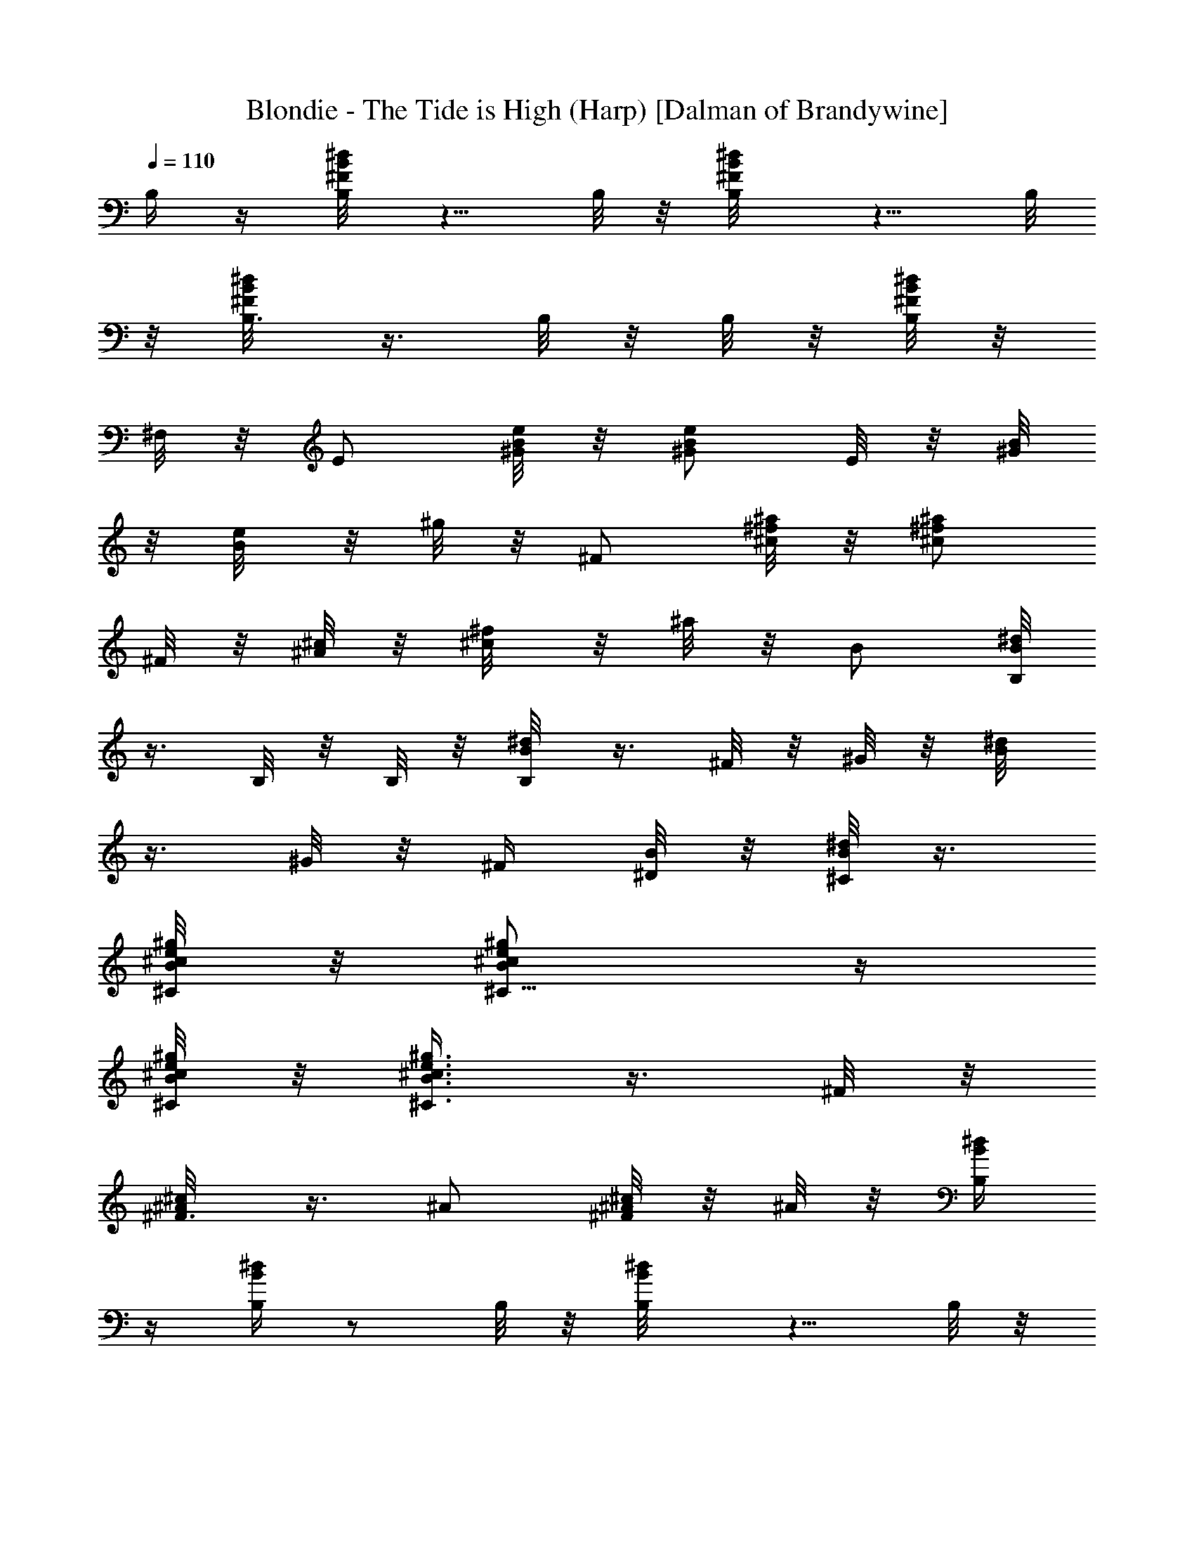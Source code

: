X:1
T:Blondie - The Tide is High (Harp) [Dalman of Brandywine]
L:1/4
Q:110
K:C
B,/4 z/4 [B,/4^d/8B/8^F/8] z5/8 B,/8 z/8 [B,/2^d/8B/8^F/8] z5/8 B,/8
z/8 [B,3/8^d/8B/8^F/8] z3/8 B,/8 z/8 B,/8 z/8 [B,/8^d/8B/8^F/8] z/8
^F,/8 z/8 [E/2z/4] [e/8B/8^G/8] z/8 [e/2B/2^G/2] E/8 z/8 [^G/8B/8]
z/8 [B/4e/8] z/8 ^g/8 z/8 [^F/2z/4] [^a/8^f/8^c/8] z/8 [^f/2^a/2^c/2]
^F/8 z/8 [^A/8^c/8] z/8 [^c/4^f/8] z/8 ^a/8 z/8 B/2 [B,/8^d/8B/8]
z3/8 B,/8 z/8 B,/8 z/8 [B,/4B/8^d/8] z3/8 ^F/8 z/8 ^G/8 z/8 [B/4^d/8]
z3/8 ^G/8 z/8 ^F/4 [^D/8B/8] z/8 [^C/8B/8^d/8] z3/8
[^C/8e/8^c/8B/8^g/8] z/8 [^C5/8e/2^c/2B/2^g/2] z/4
[^C/8e/8^c/8B/8^g/8] z/8 [^C3/8e3/8^c3/8B3/8^g3/8] z3/8 ^F/8 z/8
[^F3/8^c/8^A/8] z3/8 ^A/2 [^c/8^A/8^F/8] z/8 ^A/8 z/8 [B,/4B/4^d/4]
z/4 [B,/4B/4^d/4] z/2 B,/8 z/8 [B,/2B/8^d/8] z5/8 B,/8 z/8
[B,3/8^d/4B/8] z3/8 B,/8 z/8 B,/8 z/8 [B,/8B/8] z/8 [^F,/8B/8^d/8]
z/8 E/2 [e/4B/4^G/4] z/4 E/8 z/8 ^G/8 E,/8 [B/4e/8^G/8] z5/8
[^F/8^f/8^c/8^A/8] z/8 [^F3/8^f/2^c/2^A/2] z/8 ^A/4 [^f/8^c/8^A/4]
z/8 [^c3/8^f3/8^A/4] ^A/8 z3/8 B,/8 z/8 [B,/2^d/8B/8^F/8] z5/8 B,/8
z/8 [B,/2^d/8B/8^F/8] z5/8 B,/8 z/8 [B,/8^d/8B/8^F/8] z/8 B,/4 z/4
B,/8 z/8 [B,/8^d/8B/8^F/8] z/8 B,/8 z/8 ^c/4 [e/8^c/4B/8^g/8] z/8
[e/2^c/2B/2^g/2^C/8] z3/8 ^C/8 z/8 [e/8^c/8B/8^g/8^C/8] z/8
[e3/8^c3/8B3/8^g3/8^C/2] z/8 ^f/8 z/8 [^f/4^c/8^A/8] z/8
[^c/2^f/2^A/2z/4] ^F/4 z/4 [^c/8^f/8^A/8] z/8 [^f3/8^c3/8^A3/8] z/8
[B,/4B/4^d/4] z/4 [B,/4B/4^d/4] z/2 B,/8 z/8 [B,/2B/8^d/8] z5/8 B,/8
z/8 [B,3/8^d/4B/8] z3/8 B,/8 z/8 B,/8 z/8 [B,/8B/8] z/8
[^F,/8B/8^d/8] z/8 e/4 [e/4B/8^G/8] z/8 [e/2B/2^G/2E/8] z3/8 E/8 z/8
[B/8E/8] z/8 [e/8E/2] z/8 ^g/8 z/8 ^F/2 [^f/4^c/4^A/4] z/4 ^F/8 z/8
^A/8 ^F,/8 [^c/4^f/8^A/8] z3/8 B/2 [B,/8^d/8B/8^F/8] z3/8 B,/8 z/8
B,/8 z/8 [B,/2^d/8B/8^F/8] z5/8 B,/8 z/8 [B,/2^d/8B/8^F/8] z5/8 B,/8
z/8 [^F,/4^d/8B/8^F/8] z3/8 e/8 z/8 e/4 [B/4e/8^G/8] z/8 E/4 z/4 B/8
z/8 [e/4B/8^G/8] z3/8 ^f/8 z/8 [^f/4^a/8^c/8] z/8 [^c/2^a/2^f/2z/4]
^F/4 z/4 ^c/8 z/8 ^f/4 ^a/8 z/8 B/2 [B,/8^d/8B/8^F/8] z3/8 B,/8 z/8
B,/8 z/8 [B,/4^d/8B/8^F/8] z3/8 ^F/8 z/8 ^G/8 z/8 [B/4^d/8^F/8] z3/8
^G/8 z/8 [^F/8B,/8] z/8 [^D/8^d/8B/8^F/8] z/8 ^C/8 z/8 E/2
[e/8B/8^G/8] z3/8 E/8 z/8 ^G/8 z/8 [B/4e/8^G/8] z3/8 ^F/4 z/4
[^F/4^a/4^f/4^c/4] z/4 ^F3/8 ^F,/8 [^A/8^a/8^f/8^c/8] z/8 ^c/8 z/8
[B/2^d/4] z/4 [B,/8B/4^d/4] z3/8 B,/8 z/8 B,/8 z/8 [B,/4B/8^d/8] z3/8
^F/8 z/8 [^G/8B,/8] z/8 [B/4^d/4] z/4 ^G/8 z/8 [^F/8B,/8] z/8
[^D/8B/8] z/8 [^C/8B/8^d/8] z3/8 E/8 z/8 [E5/8e/8B/8^G/8] z5/8 E/8
z/8 [E3/8e/8B/8^G/8] z5/8 [^F/8^f/8^c/8^A/8] z/8 [^F3/8^f/2^c/2^A/2]
z/8 [^A/2z/4] ^c/8 z/8 [^c/8^f/8] z/8 [^A/8^a/8] z/8 [B,/4B/4^d/4]
z/4 [B,/4B/4^d/4] z/2 B,/8 z/8 [B,/2B/8^d/8] z5/8 B,/8 z/8
[B,3/8^d/4B/8] z3/8 B,/8 z/8 B,/8 z/8 [B,/8B/8] z/8 [^F,/8B/8^d/8]
z3/8 E/8 z/8 [E5/8e/4B/4^G/4] z/2 E/8 E,/8 [E3/8e/8B/8^G/8] z3/8 ^F/4
z/4 [^F/4^a/4^f/4^c/4] z/4 ^F3/8 ^F,/8 [^A/8^a/8^f/8^c/8] z/8 ^c/8
z3/8 B,/8 z/8 [B,/2^d/8B/8] z5/8 B,/8 z/8 [B,/2B/8^d/8] z5/8 B,/8 z/8
[B,/8B/8^d/8] z/8 B,/4 z/4 [B,/8^F/4] z/8 [B,/8B/8] z/8 [B,/8B/8^d/8]
z/8 E/2 [B,/4e/4B/4^G/4] z/4 E/4 B,/8 E,/8 [E/4e/8B/8^G/8] z3/8 ^F/4
z/4 [^F/4^c/8^A/8] z3/8 ^F3/8 z/8 [^A/8^c/8^F/8] z/8 ^c/8 z3/8 B,/8
z/8 [B,/2^d/8B/8] z5/8 B,/8 z/8 [B,/2B/8^d/8] z5/8 B,/8 z/8
[B,/8B/8^d/8] z/8 B,/4 z/4 [B,/8^F/4] z/8 [B,/8B/8] z/8 [B,/8B/8^d/8]
z/8 [E/2z/4] [e/8B/8^G/8] z/8 [e/2B/2^G/2] E/8 z/8 [^G/8B/8] z/8
[B/4e/8] z/8 ^g/8 z/8 [^F/2z/4] [^f/8^c/8^A/8] z/8 [^C/4^f/2^c/2^A/2]
z/4 ^F/4 [^C/8^c/8] z/8 [^F/4^f/8] z/8 ^a/8 z/8 B,/4 z/4
[B,/4^d/8B/8] z5/8 B,/8 z/8 [B,/2B/8^d/8] z5/8 B,/8 z/8
[B,3/8B/8^d/8] z3/8 B,/8 z/8 [B,/8^F/4] z/8 [B,/8B/8] z/8
[^F,/8B/8^d/8] z/8 E/2 [B,/4e/4B/4^G/4] z/4 E/4 B,/8 E,/8
[E/4e/8B/8^G/8] z3/8 ^F/2 [^f/8^c/8^A/8^F/8] z3/8 ^F/8 z/8 ^A/8 z/8
[^c/4^A/8^F/8] z3/8 [B/2^d/4] z/4 [B,/8B/4^d/4] z3/8 B,/8 z/8 B,/8
z/8 [B,/2B/8^d/8] z5/8 B,/8 z/8 [B,/2^d/4B/8] z5/8 B,/8 z/8
[^F,/4B/8] z/8 [B/8^d/8] z/8 E/4 z/4 [E/4e/4B/4^G/4] z/4 E3/8 E,/8
[^G/8e/8B/8] z/8 B/8 z3/8 ^F/8 z/8 [^F3/8^f/8^c/8^A/8] z3/8 ^A/2
[^c/8^f/8^A/8] z/8 ^A/8 z3/8 B,/8 z/8 [B,/2^d/8B/8] z5/8 B,/8 z/8
[B,/2B/8^d/8] z5/8 B,/8 z/8 [B,/8B/8^d/8] z/8 B,/4 z/4 [B,/8^F/4] z/8
[B,/8B/8] z/8 [B,/8B/8^d/8] z/8 e/8 z/8 e/4 [B/4e/4^G/4] E/4 z/4 B/8
E,/8 [e/4B/8^G/8] z3/8 ^f/8 z/8 [^f/4^c/8^A/8] z/8 [^c/2^f/2^A/2z/4]
^F/4 z/4 [^c/8^f/8^A/8] z/8 [^f3/8^c3/8^A3/8] z/8 [B/2^d/4] z/4
[B,/8B/4^d/4] z3/8 B,/8 z/8 B,/8 z/8 [B,/4B/8^d/8] z3/8 ^F/8 z/8
[^G/8B,/8] z/8 [B/4^d/4] z/4 ^G/8 z/8 [^F/8B,/8] z/8 [^D/8B/8] z/8
[^C/8B/8^d/8] z/8 E/4 z/4 [E/4e/4B/4^G/4] z/4 E3/8 E,/8 [^G/8e/8B/8]
z/8 B/8 z3/8 ^F/8 z/8 [^F3/8^f/4^c/4^A/4] z/4 [^A/2z3/8] ^F,/8
[^c/8^f/8^A/8] z/8 ^A/8 z/8 B,3/8 z/8 [B,3/8^d/8B/8^F/8] z5/8 B,/8
z/8 [B,3/8^d/8B/8^F/8] z5/8 B,/8 z/8 [B,/2^d/8B/8^F/8] z5/8 B,/8 z/8
[B,/8^d/8B/8^F/8] z3/8 E/2 [e/8B/8^G/8] z3/8 E/8 z/8 ^G/8 z/8
[B/4e/8^G/8] z3/8 ^f/8 z/8 ^f/4 [^c/4^a/8^f/8] z/8 ^F/4 z/4 ^c/8 z/8
[^f/4^a/8^c/8] z3/8 E/4 z/4 [E/4e/8B/8^G/8] z5/8 E/8 z/8
[E/2e/8B/8^G/8] z5/8 E/8 z/8 [E3/8e/8B/8^G/8] z3/8 E/8 z/8 E/8 z/8
[E/8e/8B/8^G/8] z/8 B,/8 z/8 ^f/2 [^F/8^a/8^f/8^c/8] z3/8 ^F/8 z/8
^F/8 z/8 [^F/2^a/8^f/8^c/8] z5/8 ^F/8 z/8 [^F/2^a/8^f/8^c/8] z5/8
[^F/8^F,/8] z/8 [^C/4^a/8^f/8^c/8] z3/8 ^F3/8 z/8 [^F3/8^f/8^c/8]
z5/8 [^F/8^F,/8] z/8 [^F3/8^c/8^f/8] z5/8 ^F/8 z/8 [^F/2^c/8^f/8]
z5/8 [^F/8^A/4] z/8 [^F/8^c/8] z/8 [^c/8^f/8] z/8 B/2
[B,/8^d/8B/8^F/8] z3/8 B,/8 z/8 B,/8 z/8 [B,/2^d/8B/8^F/8] z5/8 B,/8
z/8 [B,/2^d/8B/8^F/8] z5/8 B,/8 z/8 [^F,/4^d/8B/8^F/8] z3/8 e/2
[e/8B/8^G/8E/8] z3/8 E/8 z/8 E/8 z/8 [e/8B/8^G/8E/2] z3/8 ^f/8 z/8
^f/4 [^c/4^A/8^F/8] z/8 ^F/4 z/4 ^c/8 z/8 [^f/4^c/8^A/8^F/8] z3/8
[B/2^d/4] z/4 [B,/8B/4^d/4] z3/8 B,/8 z/8 B,/8 z/8 [B,/4B/8^d/8] z3/8
^F/8 z/8 [^G/8B,/8] z/8 [B/4^d/4] z/4 ^G/8 z/8 [^F/8B,/8] z/8
[^D/8B/8] z/8 [^C/8B/8^d/8] z/8 e/8 z/8 e/4 [B/4e/4^G/4] E/4 z/4 B/8
E,/8 [e/4B/8^G/8] z3/8 ^F/4 [^a/8^f/8^c/8] z/8 [^F/4^a/2^f/2^c/2] z/4
[^F3/8z/4] [^a/8^f/8^c/8] z/8 [^A/8^a3/8^f3/8^c/4] z/8 ^c/8 z/8
[B/2^d/4] z/4 [B,/8B/4^d/4] z3/8 B,/8 z/8 B,/8 z/8 [B,/2B/8^d/8] z5/8
B,/8 z/8 [B,/2^d/4B/8] z5/8 B,/8 z/8 [^F,/4B/8] z/8 [B/8^d/8] z3/8
[E/8e/8B/8^G/8] z/8 [E5/8e/2B/2^G/2] z/4 [E/8e/8B/8^G/8] z/8
[E3/8e3/8B3/8^G3/8] z/8 ^F/4 [^a/8^f/8^c/8] z/8 [^F/4^a/2^f/2^c/2]
z/4 [^F3/8z/4] [^a/8^f/8^c/8] z/8 [^A/8^a3/8^f3/8^c/4] z/8 ^c/8 z/8
[B/2^d/4] z/4 [B,/8B/4^d/4] z3/8 B,/8 z/8 B,/8 z/8 [B,/2B/8^d/8] z5/8
B,/8 z/8 [B,/2^d/4B/8] z5/8 B,/8 z/8 [^F,/4B/8] z/8 [B/8^d/8] z/8 E/2
[B,/4e/4B/4^G/4] z/4 E/4 B,/8 E,/8 [E/4e/8B/8^G/8] z3/8 ^f/8 z/8 ^f/4
[^c/4^A/4^F/4] ^F/4 z/4 ^c/8 ^F,/8 [^f/4^c/8^A/8^F/8] z3/8 [B/4^d/4]
B,/8 z/8 [B,/2B/4^d/4] z/2 B,/8 z/8 [B,/2B/8^d/8] z5/8 B,/8 z/8
[B,/8^d/4B/8] z/8 B,/4 z/4 B,/8 z/8 [B,/8B/8] z/8 [B,/8B/8^d/8] z3/8
E/8 z/8 [E5/8e/4B/4^G/4] z/2 E/8 E,/8 [E3/8e/8B/8^G/8] z3/8 ^F/4 z/4
[^F/4^f/4^c/4^A/4] z/4 ^F3/8 ^F,/8 [^A/8^f/8^c/8] z/8 ^c/8 z/8
[B,/4B/4^d/4] z/4 [B,/4B/4^d/4] z/2 B,/8 z/8 [B,/2B/8^d/8] z5/8 B,/8
z/8 [B,3/8^d/4B/8] z3/8 B,/8 z/8 B,/8 z/8 [B,/8B/8] z/8
[^F,/8B/8^d/8] z/8 E/4 [e/8B/8^G/8] z/8 [E/4e/2B/2^G/2] z/4 [E3/8z/4]
B/8 z/8 [^G/8e/8] z/8 [B/8^g/8] z/8 ^F/2 [^C/4^c/4^A/4^F/4] z/4 ^F/4
^C/8 ^F,/8 [^F/4^c/8^A/8] z3/8 E3/8 z/8 [E3/8e/8B/8] z5/8 [E/8E,/8]
z/8 [E3/8B/8e/8] z5/8 E/8 z/8 [E/2B/8e/8] z5/8 [E/8^G/4] z/8 [E/8B/8]
z/8 [B/8e/8] z/8 [^F3/8^c/4^f/4] z/4 [^F3/8^c/4^f/4] z/2 ^F/8 z/8
[^F3/8^c/8^f/8] z5/8 [^F/8^F,/8] z/8 [^F/2^f/4^c/8] z5/8 [^F/8^F,/8]
z/8 [^F/8^c/8] z/8 [^c/8^f/8] z/8 [e/2B/4] z/4 [E/8B/4e/4] z3/8 E/8
z/8 E/8 z/8 [E/2B/8e/8] z5/8 [E/8E,/8] z/8 [E/2e/4B/8] z5/8 [E/8E,/8]
z/8 [B,/4B/8] z/8 [B/8e/8] z/8 ^F/2 [^F/8^c/8^A/4^f/8] z3/8 ^F/8 z/8
[^F/8^F,/4] z/8 [^A/8^F/2^c/4^f/4^a/4] z5/8 [^F/8^F,/8] z/8
[^F5/8^f/4^c/4] z/2 [^F/8^A/8] z/8 [^F/8^c/8] z/8 [^C/8^f/8^c/8] z/8
^F3/8 z/8 [^c/8^F/4^f/8^A/8] z5/8 [^F/8^A/8] z/8 [^F/2^a/8^c/8^f/8]
z5/8 [^F/8^A/8] z/8 [^F5/8^c/8^f/8] z5/8 ^F/8 z/8 [^F/8^c/8^f/8^A/8]
z/8 ^C/8 z/8 [B,3/8B/4^d/4] z/4 [B,3/8B/4^d/4] z/2 B,/8 z/8
[B,3/8B/8^d/8] z5/8 B,/8 z/8 [B,/2^d/4B/8] z5/8 B,/8 z/8 [B,/8B/8]
z/8 [B/8^d/8] z/8 e/4 [e/4B/8^G/8] z/8 [e/2B/2^G/2E/8] z3/8 E/8 z/8
[B/8E/8] z/8 [e/8E/2] z/8 ^g/8 z3/8 ^F/8 z/8 [^F3/8^c/4^A/4] z/4
[^A/2z3/8] ^F,/8 [^c/8^A/8^F/8] z/8 ^A/8 z/8 B,/4 z/4
[B,/4^f/8^d/8B/8] z5/8 B,/8 z/8 [B,/2^f/8^d/8B/8] z5/8 B,/8 z/8
[B,3/8^f/8^d/8B/8] z3/8 B,/8 z/8 B,/8 z/8 [B,/8^f/8^d/8B/8] z/8 ^F,/8
z/8 ^C/4 z/4 [^C/4e/8^c/8B/8^g/8] z3/8 ^C3/8 z/8 [E/8e/8^c/8B/8^g/8]
z/8 ^G/8 z/8 ^f/8 z/8 [^f/4^c/8^A/8^F/8] z/8 [^c/2^A/2^F/4] ^F/4 z/4
^c/8 z/8 ^f/4 ^a/8 z/8 [B/4^d/4] B,/8 z/8 [B,/2B/4^d/4] z/2 B,/8 z/8
[B,/2B/8^d/8] z5/8 B,/8 z/8 [B,/8^d/4B/8] z/8 B,/4 z/4 B,/8 z/8
[B,/8B/8] z/8 [B,/8B/8^d/8] z/8 E/4 [e/8B/8^G/8] z/8 [E/4e/2B/2^G/2]
z/4 [E3/8z/4] [e/8B/8^G/8] z/8 [^G3/8e3/8B/4] B/8 z/8 ^f/8 z/8
[^f/4^c/8^A/8^F/8] z/8 [^c/2^A/2^F/4] ^F/4 z/4 ^c/8 z/8 ^f/4 ^a/8 z/8
B/2 [B,/8^d/8B/8^F/8] z3/8 B,/8 z/8 B,/8 z/8 [B,/4^d/8B/8^F/8] z3/8
^F/8 z/8 ^G/8 z/8 [B/4^d/8^F/8] z3/8 ^G/8 z/8 [^F/8B,/8] z/8
[^D/8^d/8B/8^F/8] z/8 ^C/8 z/8 e/4 [e/4B/8^G/8] z/8 [e/2B/2^G/2E/8]
z3/8 E/8 z/8 [B/8E/8] z/8 [e/8E/2] z/8 ^g/8 z/8 ^f/8 z/8 ^f/4
[^c/4^A/8^F/8] z/8 ^F/4 z/4 ^c/8 z/8 [^f/4^c/8^A/8^F/8] z3/8 B/2
[B,/8^d/8B/8^F/8] z3/8 B,/8 z/8 B,/8 z/8 [B,/2^d/8B/8^F/8] z5/8 B,/8
z/8 [B,/2^d/8B/8^F/8] z5/8 B,/8 z/8 [^F,/4^d/8B/8^F/8] z5/8 E/8 z/8
[E5/8e/4B/4^G/4] z/2 E/8 E,/8 [E3/8e/8B/8^G/8] z5/8 ^F/8 z/8
[^F5/8^a/8^f/8^c/8] z5/8 ^F/8 z/8 [^F3/8^a/8^f/8^c/8] z3/8 B/2
[B,/8^d/8B/8] z3/8 B,/8 z/8 B,/8 z/8 [B,/2B/8^d/8] z5/8 B,/8 z/8
[B,/2B/8^d/8] z5/8 [B,/8^F/4] z/8 [^F,/4B/8] z/8 [B/8^d/8] z/8 e/2
[e/8B/8^G/8E/8] z3/8 E/8 z/8 E/8 z/8 [e/8B/8^G/8E/2] z3/8 [^F/2z/4]
[^f/8^c/8^A/8] z/8 [^f/2^c/2^A/2] ^F/8 z/8 [^A/8^f/8^c/8] z/8
[^c3/8^f3/8^A3/8] z/8 [B,3/8B/4^d/4] z/4 [B,3/8B/4^d/4] z/2 B,/8 z/8
[B,3/8B/8^d/8] z5/8 B,/8 z/8 [B,/2^d/4B/8] z5/8 B,/8 z/8 [B,/8B/8]
z/8 [B/8^d/8] z/8 e/2 [E/8e/4B/4^G/4] z3/8 E/8 z/8 E/8 E,/8
[E/2e/8B/8^G/8] z5/8 ^F/8 z/8 [^F5/8^c/8^A/8] z5/8 ^F/8 z/8
[^F3/8^c/8^A/8] z3/8 B,/4 z/4 [B,/4^d/8B/8] z5/8 B,/8 z/8
[B,/2B/8^d/8] z5/8 B,/8 z/8 [B,3/8B/8^d/8] z3/8 B,/8 z/8 [B,/8^F/4]
z/8 [B,/8B/8] z/8 [^F,/8B/8^d/8] z/8 [E/2z/4] [e/8B/8^G/8] z/8
[e/2B/2^G/2] E/8 z/8 [^G/8e/8B/8] z/8 [B3/8e3/8^G3/8] z/8 ^F/2
[^C/4^f/8^c/8^A/8] z3/8 ^F/4 ^C/8 z/8 [^F/4^f/8^c/8^A/8] z3/8 B,3/8
z/8 [B,3/8^d/8B/8^F/8] z5/8 B,/8 z/8 [B,3/8^d/8B/8^F/8] z5/8 B,/8 z/8
[B,/2^d/8B/8^F/8] z5/8 B,/8 z/8 [B,/8^d/8B/8^F/8] z3/8 e/2
[e/8B/8^G/8E/8] z3/8 E/8 z/8 E/8 z/8 [e/8B/8^G/8E/2] z3/8 ^f/8 z/8
^f/4 [^c/4^A/4^F/4] ^F/4 z/4 ^c/8 ^F,/8 [^f/4^c/8^A/8^F/8] z3/8
[B/2^d/4] z/4 [B,/8B/4^d/4] z3/8 B,/8 z/8 B,/8 z/8 [B,/2B/8^d/8] z5/8
B,/8 z/8 [B,/2^d/4B/8] z5/8 B,/8 z/8 [^F,/4B/8] z/8 [B/8^d/8] z/8 E/4
z/4 [E/4e/4B/4^G/4] z/4 E3/8 E,/8 [^G/8e/8B/8] z/8 B/8 z/8 [^F/2z/4]
[^a/8^f/8^c/8] z/8 [^f/2^a/2^c/2] ^F/8 z/8 [^A/8^a/8^f/8^c/8] z/8
[^c3/8^a3/8^f3/8] z/8 E3/8 z/8 [E3/8e/8B/8^G/8] z5/8 E/8 z/8
[E3/8e/8B/8^G/8] z5/8 E/8 z/8 [E/2e/8B/8^G/8] z5/8 E/8 z/8
[E/8e/8B/8^G/8] z3/8 [^f/2^c/4] z/4 [^F/8^c/4^f/4] z3/8 ^F/8 z/8 ^F/8
z/8 [^F/2^c/8^f/8] z5/8 [^F/8^F,/8] z/8 [^F/2^f/4^c/8] z5/8
[^F/8^F,/8] z/8 [^C/4^c/8] z/8 [^c/8^f/8] z3/8 E/8 z/8 [E/2e/8B/8]
z5/8 [E/8E,/8] z/8 [E/2B/8e/8] z5/8 E/8 z/8 [E/8B/8e/8] z/8 E/4 z/4
[E/8^G/4] z/8 [E/8B/8] z/8 [E/8B/8e/8] z/8 ^F3/8 z/8 [^F3/8^f/8^c/8]
z5/8 [^F/8^F,/8] z/8 [^F3/8^c/8^f/8] z5/8 ^F/8 z/8 [^F/2^c/8^f/8]
z5/8 [^F/8^A/4] z/8 [^F/8^c/8] z/8 [^c/8^f/8] z/8 ^f/2
[^F/8^f/8^c/8^A/8] z3/8 ^F/8 z/8 ^F/8 z/8 [^F/2^f/8^c/8^A/8] z5/8
^F/8 z/8 [^F/2^f/8^c/8^A/8] z5/8 [^F/8^F,/8] z/8 [^C/4^f/8^c/8^A/8]
z3/8 B,3/8 z/8 [B,3/8^d/8B/8^F/8] z5/8 B,/8 z/8 [B,3/8^d/8B/8^F/8]
z5/8 B,/8 z/8 [B,/2^d/8B/8^F/8] z5/8 B,/8 z/8 [B,/8^d/8B/8^F/8] z3/8
E/4 z/4 [E/4e/8B/8^G/8] z3/8 E3/8 z/8 [^G/8e/8B/8] z/8 B/8 z/8 ^f/8
z/8 ^f/4 [^c/4^f/8^A/8] z/8 ^F/4 z/4 ^c/8 z/8 [^f/4^c/8^A/8] z3/8
B,/4 z/4 [B,/4^d/8B/8^F/8] z5/8 B,/8 z/8 [B,/2^d/8B/8^F/8] z5/8 B,/8
z/8 [B,3/8^d/8B/8^F/8] z3/8 B,/8 z/8 B,/8 z/8 [B,/8^d/8B/8^F/8] z/8
^F,/8 z/8 E/2 [B,/4e/8B/8^G/8] z3/8 E/4 B,/8 z/8 [E/4e/8B/8^G/8] z3/8
^F/2 [^f/8^c/8^A/8] z3/8 ^F/8 z/8 ^A/8 z/8 [^c/4^f/8^A/8] z3/8 B/2
[B,/8^d/8B/8^F/8] z3/8 B,/8 z/8 B,/8 z/8 [B,/4^d/8B/8^F/8] z3/8 ^F/8
z/8 ^G/8 z/8 [B/4^d/8^F/8] z3/8 ^G/8 z/8 [^F/8B,/8] z/8
[^D/8^d/8B/8^F/8] z/8 ^C/8 z/8 E/2 [e/4B/4^G/4] z/4 E/8 z/8 ^G/8 E,/8
[B/4e/8^G/8] z5/8 ^F/8 z/8 [^F3/8^c/4^A/4] z/4 [^A/2z3/8] ^F,/8
[^c/8^A/8^F/8] z/8 ^A/8 z/8 B/2 [B,/8^d/8B/8^F/8] z3/8 B,/8 z/8 B,/8
z/8 [B,/4^d/8B/8^F/8] z3/8 ^F/8 z/8 ^G/8 z/8 [B/4^d/8^F/8] z3/8 ^G/8
z/8 [^F/8B,/8] z/8 [^D/8^d/8B/8^F/8] z/8 ^C/8 z/8 E/4 [e/8B/8^G/8]
z/8 [E/4e/2B/2^G/2] z/4 [E3/8z/4] B/8 z/8 [^G/8e/8] z/8 [B/8^g/8] z/8
^F/4 [^c/8^A/8^F/4] z/8 [^C/4^c/2^A/2^F/2] z/4 ^F/4
[^C/8^c/8^A/8^F/8] z/8 [^F3/8^c3/8^A3/8] z3/8 B,/8 z/8
[B,/2^d/8B/8^F/8] z5/8 B,/8 z/8 [B,/2^d/8B/8^F/8] z5/8 B,/8 z/8
[B,/8^d/8B/8^F/8] z/8 B,/4 z/4 B,/8 z/8 [B,/8^d/8B/8^F/8] z/8 B,/8
z/8 E/2 [e/4B/4^G/4] z/4 E/8 z/8 ^G/8 E,/8 [B/4e/8^G/8] z3/8 ^f/8 z/8
^f/4 [^c/4^f/8^A/8] z/8 ^F/4 z/4 ^c/8 z/8 [^f/4^c/8^A/8] z3/8 B/2
[B,/8^d/8B/8] z3/8 B,/8 z/8 B,/8 z/8 [B,/4B/8^d/8] z3/8 ^F/8 z/8 ^G/8
z/8 [B/4^d/8] z3/8 ^G/8 z/8 ^F/4 [^D/8B/8] z/8 [^C/8B/8^d/8] z/8 E/2
[B,/4e/8B/8^G/8] z3/8 E/4 B,/8 z/8 [E/4e/8B/8^G/8] z5/8 ^F/8 z/8
[^F5/8^f/4^c/4^A/4] z/2 ^F/8 ^F,/8 [^F3/8^f/8^c/8^A/8] z5/8 B,/8 z/8
[B,/2^d/8B/8^F/8] z5/8 B,/8 z/8 [B,/2^d/8B/8^F/8] z5/8 B,/8 z/8
[B,/8^d/8B/8^F/8] z/8 B,/4 z/4 B,/8 z/8 [B,/8^d/8B/8^F/8] z/8 B,/8
z/8 [E/2z/4] [e/8B/8^G/8] z/8 [B,/4e/2B/2^G/2] z/4 E/4 [B,/8B/8] z/8
[E/4e/8] z/8 ^g/8 z/8 ^F/4 z/4 [^F/4^f/4^c/4^A/4] z/4 ^F3/8 ^F,/8
[^A/8^f/8^c/8] z/8 ^c/8 z/8 B/2 [B,/8^d/8B/8] z3/8 B,/8 z/8 B,/8 z/8
[B,/4B/8^d/8] z3/8 ^F/8 z/8 ^G/8 z/8 [B/4^d/8] z3/8 ^G/8 z/8 ^F/4
[^D/8B/8] z/8 [^C/8B/8^d/8] z/8 E/2 [B,/4e/4B/4^G/4] z/4 E/4 B,/8
E,/8 [E/4e/8B/8^G/8] z3/8 [^F/2z/4] [^f/8^c/8^A/8] z/8
[^C/4^f/2^c/2^A/2] z/4 ^F/4 [^C/8^c/8] z/8 [^F/4^f/8] z/8 ^a/8 z/8
B/2 [B,/8^d/8B/8^F/8] z3/8 B,/8 z/8 B,/8 z/8 [B,/2^d/8B/8^F/8] z5/8
B,/8 z/8 [B,/2^d/8B/8^F/8] z5/8 B,/8 z/8 [^F,/4^d/8B/8^F/8] z3/8 e/4
[e/4B/8^G/8] z/8 [e/2B/2^G/2E/8] z3/8 E/8 z/8 [e/8B/8^G/8E/8] z/8
[e3/8B3/8^G3/8E/2] z/8 ^F/4 [^c/8^A/8^F/8] z/8 [^F/2^c/2^A/2] ^F/4
[^c/8^A/8^F/8] z/8 [^A3/8^c/4^F3/8] ^c/8 z/8 B/2 [B,/8^d/8B/8] z3/8
B,/8 z/8 B,/8 z/8 [B,/2B/8^d/8] z5/8 B,/8 z/8 [B,/2B/8^d/8] z5/8
[B,/8^F/4] z/8 [^F,/4B/8] z/8 [B/8^d/8] z3/8 B,/8 z/8
[B,/8^d/4B/4^F/4] z/8 B,/8 z/8 B,3/8 z/8 [B,/8^d/8B/8^F/8] z/8 B,/8
z/8 E/8 z3/8 [^d/8B/8^F/8E/4] z3/8 ^F/4 z/4 [B,/4^d/8B/8^F/8] z5/8
B,/8 z/8 [^d/4B/4^F/4] z3/4 [^d/8B/8^F/8] z7/8 [^d/8B/8^F/8] z3/8 B/8
z/8 ^d/4 ^f/8 z/8 b/8 